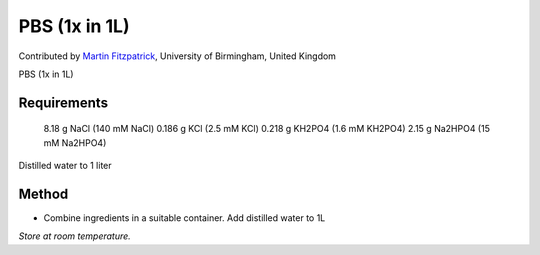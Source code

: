 PBS (1x in 1L)
========================================================================================================

.. sectionauthor:: mfitzp <martin.fitzpatrick@gmail.com>

Contributed by `Martin Fitzpatrick <martin.fitzpatrick@gmail.com>`__, University of Birmingham, United Kingdom

PBS (1x in 1L)






Requirements
------------
 8.18 g NaCl  (140 mM NaCl)
 0.186 g KCl (2.5 mM KCl)
 0.218 g KH2PO4 (1.6 mM KH2PO4)
 2.15 g Na2HPO4 (15 mM Na2HPO4) 
Distilled water to 1 liter 


Method
------

- Combine ingredients in a suitable container. Add distilled water to 1L

*Store at room temperature.*









